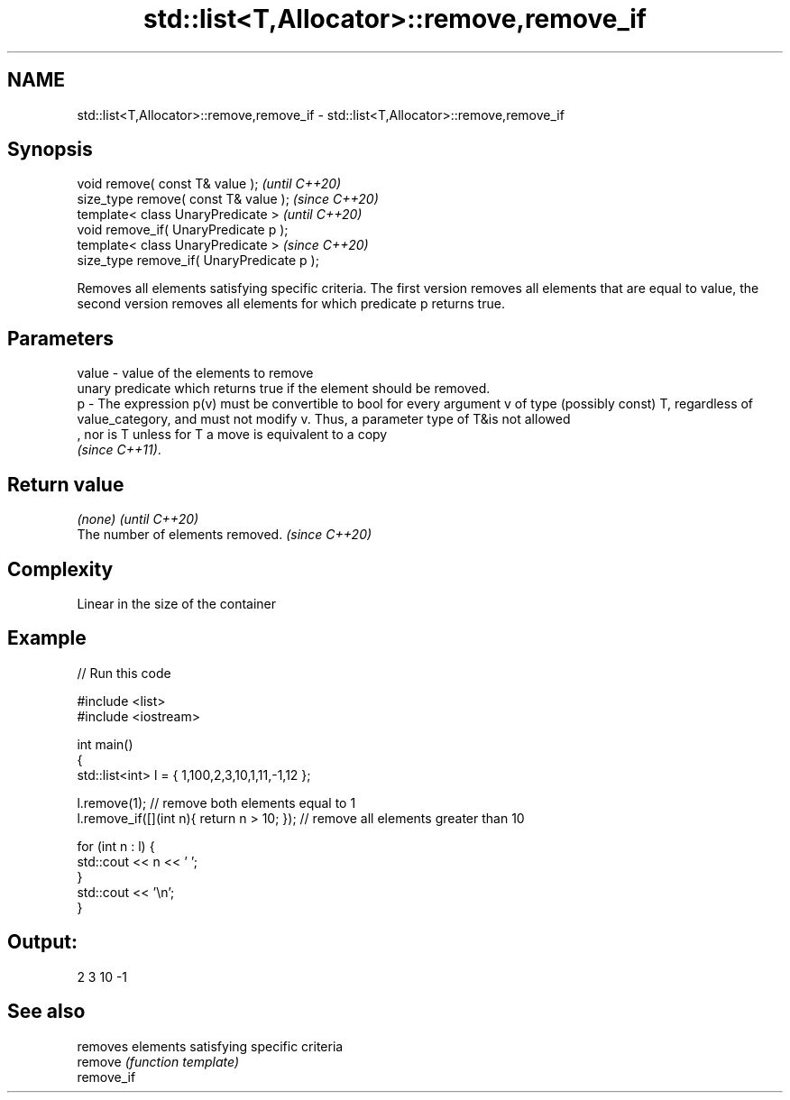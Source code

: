 .TH std::list<T,Allocator>::remove,remove_if 3 "2020.03.24" "http://cppreference.com" "C++ Standard Libary"
.SH NAME
std::list<T,Allocator>::remove,remove_if \- std::list<T,Allocator>::remove,remove_if

.SH Synopsis

  void remove( const T& value );            \fI(until C++20)\fP
  size_type remove( const T& value );       \fI(since C++20)\fP
  template< class UnaryPredicate >          \fI(until C++20)\fP
  void remove_if( UnaryPredicate p );
  template< class UnaryPredicate >          \fI(since C++20)\fP
  size_type remove_if( UnaryPredicate p );

  Removes all elements satisfying specific criteria. The first version removes all elements that are equal to value, the second version removes all elements for which predicate p returns true.

.SH Parameters


  value - value of the elements to remove
          unary predicate which returns true if the element should be removed.
  p     - The expression p(v) must be convertible to bool for every argument v of type (possibly const) T, regardless of value_category, and must not modify v. Thus, a parameter type of T&is not allowed
          , nor is T unless for T a move is equivalent to a copy
          \fI(since C++11)\fP. 


.SH Return value


  \fI(none)\fP                          \fI(until C++20)\fP
  The number of elements removed. \fI(since C++20)\fP


.SH Complexity

  Linear in the size of the container

.SH Example

  
// Run this code

    #include <list>
    #include <iostream>

    int main()
    {
        std::list<int> l = { 1,100,2,3,10,1,11,-1,12 };

        l.remove(1); // remove both elements equal to 1
        l.remove_if([](int n){ return n > 10; }); // remove all elements greater than 10

        for (int n : l) {
            std::cout << n << ' ';
        }
        std::cout << '\\n';
    }

.SH Output:

    2 3 10 -1


.SH See also


            removes elements satisfying specific criteria
  remove    \fI(function template)\fP
  remove_if




